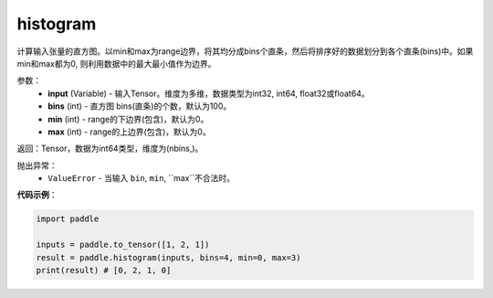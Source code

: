 .. _cn_api_tensor_histogram:

histogram
-------------------------------

.. py:function:: paddle.histogram(input, bins=100, min=0, max=0):

计算输入张量的直方图。以min和max为range边界，将其均分成bins个直条，然后将排序好的数据划分到各个直条(bins)中。如果min和max都为0, 则利用数据中的最大最小值作为边界。

参数：
    - **input** (Variable) - 输入Tensor。维度为多维，数据类型为int32, int64, float32或float64。
    - **bins** (int) - 直方图 bins(直条)的个数，默认为100。
    - **min** (int) - range的下边界(包含)，默认为0。
    - **max** (int) - range的上边界(包含)，默认为0。

返回：Tensor，数据为int64类型，维度为(nbins,)。

抛出异常：
    - ``ValueError`` - 当输入 ``bin``, ``min``, ``max``不合法时。

**代码示例**：

.. code-block:: python

    import paddle

    inputs = paddle.to_tensor([1, 2, 1])
    result = paddle.histogram(inputs, bins=4, min=0, max=3)
    print(result) # [0, 2, 1, 0]


